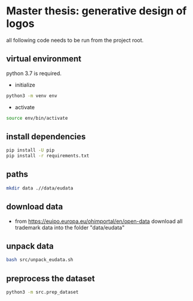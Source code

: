 * Master thesis: generative design of logos

all following code needs to be run from the project root.

** virtual environment

python 3.7 is required.

- initialize

#+BEGIN_SRC sh
python3 -m venv env
#+END_SRC

- activate

#+BEGIN_SRC sh
source env/bin/activate
#+END_SRC


** install dependencies

#+BEGIN_SRC sh
pip install -U pip
pip install -r requirements.txt
#+END_SRC

** paths

#+BEGIN_SRC sh
mkdir data .//data/eudata
#+END_SRC
** download data
- from https://euipo.europa.eu/ohimportal/en/open-data download all trademark data into the folder "data/eudata"

** unpack data
#+BEGIN_SRC sh
bash src/unpack_eudata.sh
#+END_SRC

** preprocess the dataset
#+BEGIN_SRC sh
python3 -m src.prep_dataset
#+END_SRC
